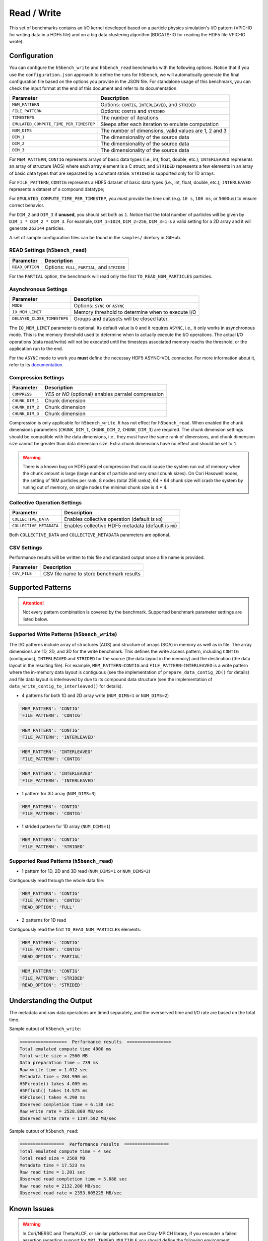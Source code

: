 Read / Write
================

This set of benchmarks contains an I/O kernel developed based on a particle physics simulation's I/O pattern (VPIC-IO for writing data in a HDF5 file) and on a big data clustering algorithm (BDCATS-IO for reading the HDF5 file VPIC-IO wrote).

Configuration
-------------

You can configure the ``h5bench_write`` and ``h5bench_read`` benchmarks with the following options. Notice that if you use the ``configuration.json`` approach to define the runs for ``h5bench``, we will automatically generate the final configuration file based on the options you provide in the JSON file. For standalone usage of this benchmark, you can check the input format at the end of this document and refer to its documentation.

======================================= ==========================================================
**Parameter**                           **Description**                                         
======================================= ==========================================================
``MEM_PATTERN``                         Options: ``CONTIG``, ``INTERLEAVED``, and ``STRIDED``   
``FILE_PATTERN``                        Options: ``CONTIG`` and ``STRIDED``                     
``TIMESTEPS``                           The number of iterations                                
``EMULATED_COMPUTE_TIME_PER_TIMESTEP``  Sleeps after each iteration to emulate computation      
``NUM_DIMS``                            The number of dimensions, valid values are 1, 2 and 3   
``DIM_1``                               The dimensionality of the source data                   
``DIM_2``                               The dimensionality of the source data                   
``DIM_3``                               The dimensionality of the source data                   
======================================= ==========================================================

For ``MEM_PATTERN``, ``CONTIG`` represents arrays of basic data types (i.e., int, float, double, etc.); ``INTERLEAVED`` represents an array of structure (AOS) where each array element is a C struct; and ``STRIDED`` represents a few elements in an array of basic data types that are separated by a constant stride. ``STRIDED`` is supported only for 1D arrays. 

For ``FILE_PATTERN``, ``CONTIG`` represents a HDF5 dataset of basic data types (i.e., int, float, double, etc.); ``INTERLEAVED`` represents a dataset of a compound datatype;

For ``EMULATED_COMPUTE_TIME_PER_TIMESTEP``, you `must` provide the time unit (e.g. ``10 s``, ``100 ms``, or ``5000us``) to ensure correct behavior.

For ``DIM_2`` and ``DIM_3`` if **unused**, you should set both as ``1``. Notice that the total number of particles will be given by ``DIM_1 * DIM_2 * DIM_3``. For example, ``DIM_1=1024``, ``DIM_2=256``, ``DIM_3=1`` is a valid setting for a 2D array and it will generate ``262144`` particles.

A set of sample configuration files can be found in the ``samples/`` diretory in GitHub.

READ Settings (``h5bench_read``)
^^^^^^^^^^^^^^^^^^^^^^^^^^^^^^^^^^^^^^^^^^^^^^

======================================= ==========================================================
**Parameter**                           **Description**                                         
======================================= ==========================================================
``READ_OPTION``                         Options: ``FULL``, ``PARTIAL``, and ``STRIDED``         
======================================= ==========================================================

For the ``PARTIAL`` option, the benchmark will read only the first ``TO_READ_NUM_PARTICLES`` particles.


Asynchronous Settings
^^^^^^^^^^^^^^^^^^^^^

======================================= ==========================================================
**Parameter**                           **Description**                                         
======================================= ==========================================================
``MODE``                                Options: ``SYNC`` or ``ASYNC``        
``IO_MEM_LIMIT``                        Memory threshold to determine when to execute I/O       
``DELAYED_CLOSE_TIMESTEPS``             Groups and datasets will be closed later.               
======================================= ==========================================================

The ``IO_MEM_LIMIT`` parameter is optional. Its default value is ``0`` and it requires ``ASYNC``, i.e., it only works in asynchronous mode. This is the memory threshold used to determine when to actually execute the I/O operations. The actual I/O operations (data read/write) will not be executed until the timesteps associated memory reachs the threshold, or the application run to the end.

For the ``ASYNC`` mode to work you **must** define the necessay HDF5 ASYNC-VOL connector. For more information about it, refer to its `documentation <https://hdf5-vol-async.readthedocs.io/en/latest/>`_.

Compression Settings
^^^^^^^^^^^^^^^^^^^^

======================================= ==========================================================
**Parameter**                           **Description**                                         
======================================= ==========================================================
``COMPRESS``                            `YES` or `NO` (optional) enables parralel compression   
``CHUNK_DIM_1``                         Chunk dimension                                         
``CHUNK_DIM_2``                         Chunk dimension                                         
``CHUNK_DIM_3``                         Chunk dimension                                         
======================================= ==========================================================

Compression is only applicable for ``h5bench_write``. It has not effect for ``h5bench_read``. When enabled the chunk dimensions parameters (``CHUNK_DIM_1``, ``CHUNK_DIM_2``, ``CHUNK_DIM_3``) are required. The chunk dimension settings should be compatible with the data dimensions, i.e., they must have the same rank of dimensions, and chunk dimension size cannot be greater than data dimension size. Extra chunk dimensions have no effect and should be set to ``1``.

.. warning::

	There is a known bug on HDF5 parallel compression that could cause the system run out of memory when the chunk amount is large (large number of particle and very small chunk sizes). On Cori Hasswell nodes, the setting of 16M particles per rank, 8 nodes (total 256 ranks), 64 * 64 chunk size will crash the system by runing out of memory, on single nodes the minimal chunk size is 4 * 4.

Collective Operation Settings
^^^^^^^^^^^^^^^^^^^^^^^^^^^^^

======================================= ==========================================================
**Parameter**                           **Description**                                         
======================================= ==========================================================
``COLLECTIVE_DATA``                     Enables collective operation (default is ``NO``)        
``COLLECTIVE_METADATA``                 Enables collective HDF5 metadata (default is ``NO``)    
======================================= ==========================================================

Both ``COLLECTIVE_DATA`` and ``COLLECTIVE_METADATA`` parameters are optional.

CSV Settings
^^^^^^^^^^^^

Performance results will be written to this file and standard output once a file name is provided.

======================================= ==========================================================
**Parameter**                           **Description**                                         
======================================= ==========================================================
``CSV_FILE``                            CSV file name to store benchmark results                
======================================= ==========================================================

Supported Patterns
------------------

.. attention:: 

	Not every pattern combination is covered by the benchmark. Supported benchmark parameter settings are listed below.

Supported Write Patterns (``h5bench_write``)
^^^^^^^^^^^^^^^^^^^^^^^^^^^^^^^^^^^^^^^^^^^^^^^^^^^^^^^^^^^^^^^^^^^^^^^^^^^^^^^^

The I/O patterns include array of structures (AOS) and structure of arrays (SOA) in memory as well as in file. The array dimensions are 1D, 2D, and 3D for the write benchmark. This defines the write access pattern, including ``CONTIG`` (contiguous), ``INTERLEAVED`` and ``STRIDED`` for the source (the data layout in the memory) and the destination (the data layout in the resulting file). For example, ``MEM_PATTERN=CONTIG`` and ``FILE_PATTERN=INTERLEAVED`` is a write pattern where the in-memory data layout is contiguous (see the implementation of ``prepare_data_contig_2D()`` for details) and file data layout is interleaved by due to its compound data structure (see the implementation of ``data_write_contig_to_interleaved()`` for details).


- 4 patterns for both 1D and 2D array write (``NUM_DIMS=1`` or ``NUM_DIMS=2``)

.. code-block:: none

	'MEM_PATTERN': 'CONTIG'
	'FILE_PATTERN': 'CONTIG'

.. code-block:: none

	'MEM_PATTERN': 'CONTIG'
	'FILE_PATTERN': 'INTERLEAVED'

.. code-block:: none

	'MEM_PATTERN': 'INTERLEAVED'
	'FILE_PATTERN': 'CONTIG'

.. code-block:: none

	'MEM_PATTERN': 'INTERLEAVED'
	'FILE_PATTERN': 'INTERLEAVED'

- 1 pattern for 3D array (``NUM_DIMS=3``)

.. code-block:: none

	'MEM_PATTERN': 'CONTIG'
	'FILE_PATTERN': 'CONTIG'


- 1 strided pattern for 1D array (``NUM_DIMS=1``)

.. code-block:: none

	'MEM_PATTERN': 'CONTIG'
	'FILE_PATTERN': 'STRIDED'


Supported Read Patterns (``h5bench_read``)
^^^^^^^^^^^^^^^^^^^^^^^^^^^^^^^^^^^^^^^^^^

- 1 pattern for 1D, 2D and 3D read (``NUM_DIMS=1`` or ``NUM_DIMS=2``)


Contiguously read through the whole data file:

.. code-block:: none

	'MEM_PATTERN': 'CONTIG'
	'FILE_PATTERN': 'CONTIG'
	'READ_OPTION': 'FULL'

- 2 patterns for 1D read

Contiguously read the first ``TO_READ_NUM_PARTICLES`` elements:

.. code-block:: none

	'MEM_PATTERN': 'CONTIG'
	'FILE_PATTERN': 'CONTIG'
	'READ_OPTION': 'PARTIAL'
	
.. code-block:: none

	'MEM_PATTERN': 'CONTIG'
	'FILE_PATTERN': 'STRIDED'
	'READ_OPTION': 'STRIDED'

Understanding the Output
------------------------

The metadata and raw data operations are timed separately, and the overserved time and I/O rate are based on the total time.

Sample output of ``h5bench_write``:

.. code-block:: none

	==================  Performance results  =================
	Total emulated compute time 4000 ms
	Total write size = 2560 MB
	Data preparation time = 739 ms
	Raw write time = 1.012 sec
	Metadata time = 284.990 ms
	H5Fcreate() takes 4.009 ms
	H5Fflush() takes 14.575 ms
	H5Fclose() takes 4.290 ms
	Observed completion time = 6.138 sec
	Raw write rate = 2528.860 MB/sec
	Observed write rate = 1197.592 MB/sec

Sample output of ``h5bench_read``:

.. code-block:: none

	=================  Performance results  =================
	Total emulated compute time = 4 sec
	Total read size = 2560 MB
	Metadata time = 17.523 ms
	Raw read time = 1.201 sec
	Observed read completion time = 5.088 sec
	Raw read rate = 2132.200 MB/sec
	Observed read rate = 2353.605225 MB/sec

Known Issues
------------

.. warning::

	In Cori/NERSC and Theta/ALCF, or similar platforms that use Cray-MPICH library, if you encouter a failed assertion regarding support for ``MPI_THREAD_MULTIPLE`` you should define the following environment variable:

	.. code-block:: bash

		export MPICH_MAX_THREAD_SAFETY="multiple"

.. warning::

	If you're trying to run the benchmark with the HDF5 VOL ASYNC in MacOS (or any other platforms) and are getting segmentation fault (from ``ABT_thread_create``), please try to set the following environment variable:

	.. code-block:: bash

		export ABT_THREAD_STACKSIZE=100000

	If you run the benchmark with the HDF5 VOL CACHE connector, we set this value automatically inside the VOL connector. 
